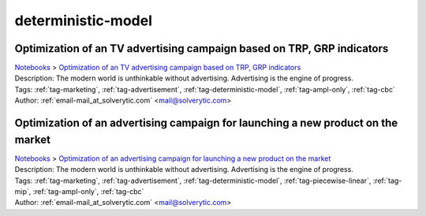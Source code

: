 .. _tag-deterministic-model:

deterministic-model
===================

Optimization of an TV advertising campaign based on TRP, GRP indicators
^^^^^^^^^^^^^^^^^^^^^^^^^^^^^^^^^^^^^^^^^^^^^^^^^^^^^^^^^^^^^^^^^^^^^^^
| `Notebooks <../notebooks/index.html>`_ > `Optimization of an TV advertising campaign based on TRP, GRP indicators <../notebooks/optimization-of-an-tv-advertising-campaign-based-on-trp-grp-indicators.html>`_
| |github-optimization-of-an-tv-advertising-campaign-based-on-trp-grp-indicators| |colab-optimization-of-an-tv-advertising-campaign-based-on-trp-grp-indicators| |kaggle-optimization-of-an-tv-advertising-campaign-based-on-trp-grp-indicators| |gradient-optimization-of-an-tv-advertising-campaign-based-on-trp-grp-indicators| |sagemaker-optimization-of-an-tv-advertising-campaign-based-on-trp-grp-indicators|
| Description: The modern world is unthinkable without advertising. Advertising is the engine of progress.
| Tags: :ref:`tag-marketing`, :ref:`tag-advertisement`, :ref:`tag-deterministic-model`, :ref:`tag-ampl-only`, :ref:`tag-cbc`
| Author: :ref:`email-mail_at_solverytic.com` <mail@solverytic.com>

.. |github-optimization-of-an-tv-advertising-campaign-based-on-trp-grp-indicators|  image:: https://img.shields.io/badge/github-%23121011.svg?logo=github
    :target: https://github.com/ampl/colab.ampl.com/blob/master/authors/mikhail/Advertisement/TV_Advertisement_campaign_GRP_TRP.ipynb
    :alt: TV_Advertisement_campaign_GRP_TRP.ipynb
    
.. |colab-optimization-of-an-tv-advertising-campaign-based-on-trp-grp-indicators| image:: https://colab.research.google.com/assets/colab-badge.svg
    :target: https://colab.research.google.com/github/ampl/colab.ampl.com/blob/master/authors/mikhail/Advertisement/TV_Advertisement_campaign_GRP_TRP.ipynb
    :alt: Open In Colab
    
.. |kaggle-optimization-of-an-tv-advertising-campaign-based-on-trp-grp-indicators| image:: https://kaggle.com/static/images/open-in-kaggle.svg
    :target: https://kaggle.com/kernels/welcome?src=https://github.com/ampl/colab.ampl.com/blob/master/authors/mikhail/Advertisement/TV_Advertisement_campaign_GRP_TRP.ipynb
    :alt: Kaggle
    
.. |gradient-optimization-of-an-tv-advertising-campaign-based-on-trp-grp-indicators| image:: https://assets.paperspace.io/img/gradient-badge.svg
    :target: https://console.paperspace.com/github/ampl/colab.ampl.com/blob/master/authors/mikhail/Advertisement/TV_Advertisement_campaign_GRP_TRP.ipynb
    :alt: Gradient
    
.. |sagemaker-optimization-of-an-tv-advertising-campaign-based-on-trp-grp-indicators| image:: https://studiolab.sagemaker.aws/studiolab.svg
    :target: https://studiolab.sagemaker.aws/import/github/ampl/colab.ampl.com/blob/master/authors/mikhail/Advertisement/TV_Advertisement_campaign_GRP_TRP.ipynb
    :alt: Open In SageMaker Studio Lab
    


Optimization of an advertising campaign for launching a new product on the market
^^^^^^^^^^^^^^^^^^^^^^^^^^^^^^^^^^^^^^^^^^^^^^^^^^^^^^^^^^^^^^^^^^^^^^^^^^^^^^^^^
| `Notebooks <../notebooks/index.html>`_ > `Optimization of an advertising campaign for launching a new product on the market <../notebooks/optimization-of-an-advertising-campaign-for-launching-a-new-product-on-the-market.html>`_
| |github-optimization-of-an-advertising-campaign-for-launching-a-new-product-on-the-market| |colab-optimization-of-an-advertising-campaign-for-launching-a-new-product-on-the-market| |kaggle-optimization-of-an-advertising-campaign-for-launching-a-new-product-on-the-market| |gradient-optimization-of-an-advertising-campaign-for-launching-a-new-product-on-the-market| |sagemaker-optimization-of-an-advertising-campaign-for-launching-a-new-product-on-the-market|
| Description: The modern world is unthinkable without advertising. Advertising is the engine of progress.
| Tags: :ref:`tag-marketing`, :ref:`tag-advertisement`, :ref:`tag-deterministic-model`, :ref:`tag-piecewise-linear`, :ref:`tag-mip`, :ref:`tag-ampl-only`, :ref:`tag-cbc`
| Author: :ref:`email-mail_at_solverytic.com` <mail@solverytic.com>

.. |github-optimization-of-an-advertising-campaign-for-launching-a-new-product-on-the-market|  image:: https://img.shields.io/badge/github-%23121011.svg?logo=github
    :target: https://github.com/ampl/colab.ampl.com/blob/master/authors/mikhail/Advertisement/Advertising_campaign_colab.ipynb
    :alt: Advertising_campaign_colab.ipynb
    
.. |colab-optimization-of-an-advertising-campaign-for-launching-a-new-product-on-the-market| image:: https://colab.research.google.com/assets/colab-badge.svg
    :target: https://colab.research.google.com/github/ampl/colab.ampl.com/blob/master/authors/mikhail/Advertisement/Advertising_campaign_colab.ipynb
    :alt: Open In Colab
    
.. |kaggle-optimization-of-an-advertising-campaign-for-launching-a-new-product-on-the-market| image:: https://kaggle.com/static/images/open-in-kaggle.svg
    :target: https://kaggle.com/kernels/welcome?src=https://github.com/ampl/colab.ampl.com/blob/master/authors/mikhail/Advertisement/Advertising_campaign_colab.ipynb
    :alt: Kaggle
    
.. |gradient-optimization-of-an-advertising-campaign-for-launching-a-new-product-on-the-market| image:: https://assets.paperspace.io/img/gradient-badge.svg
    :target: https://console.paperspace.com/github/ampl/colab.ampl.com/blob/master/authors/mikhail/Advertisement/Advertising_campaign_colab.ipynb
    :alt: Gradient
    
.. |sagemaker-optimization-of-an-advertising-campaign-for-launching-a-new-product-on-the-market| image:: https://studiolab.sagemaker.aws/studiolab.svg
    :target: https://studiolab.sagemaker.aws/import/github/ampl/colab.ampl.com/blob/master/authors/mikhail/Advertisement/Advertising_campaign_colab.ipynb
    :alt: Open In SageMaker Studio Lab
    



